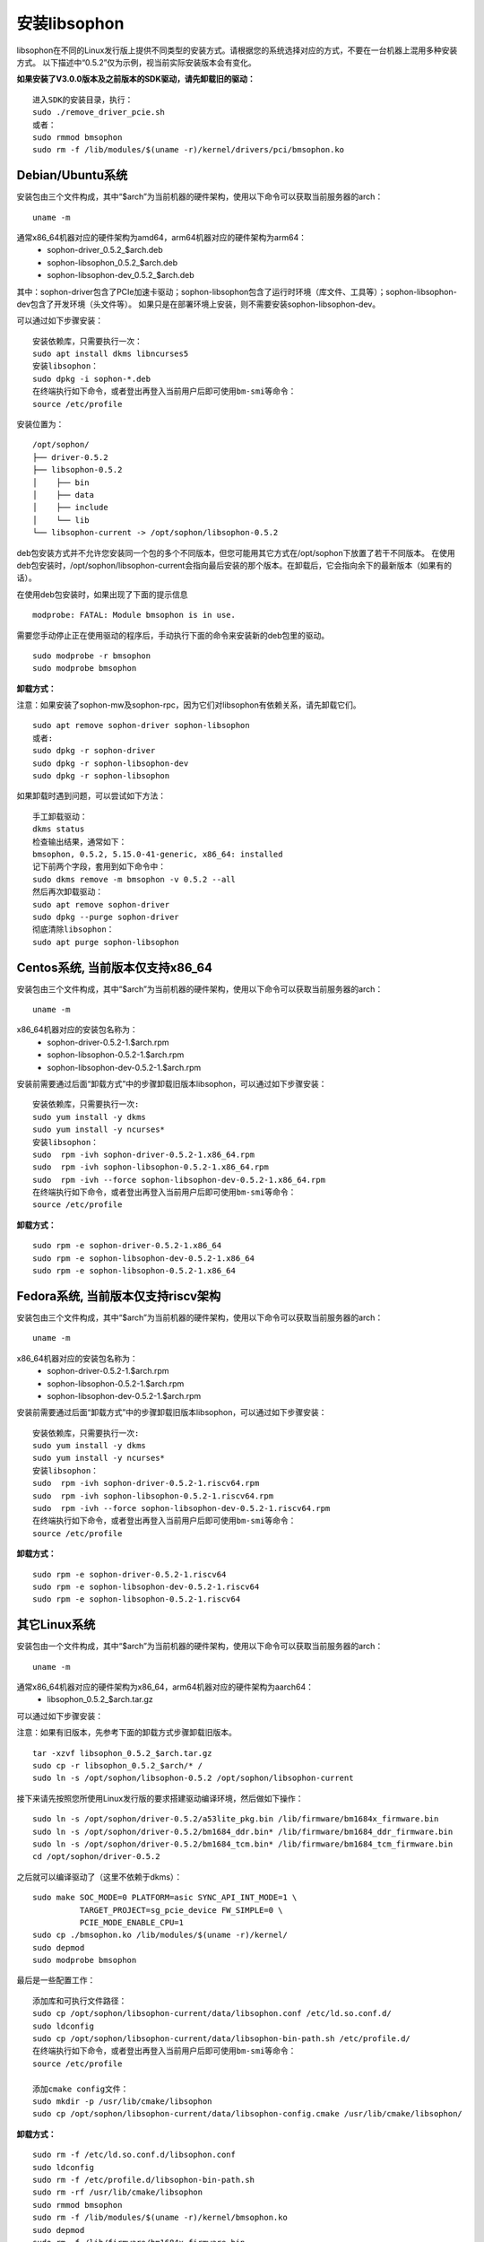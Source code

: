 安装libsophon
--------------

.. |ver| replace:: 0.5.2

libsophon在不同的Linux发行版上提供不同类型的安装方式。请根据您的系统选择对应的方式，不要在一台机器上混用多种安装方式。
以下描述中“|ver|”仅为示例，视当前实际安装版本会有变化。

**如果安装了V3.0.0版本及之前版本的SDK驱动，请先卸载旧的驱动：**

.. parsed-literal::

  进入SDK的安装目录，执行：
  sudo ./remove_driver_pcie.sh
  或者：
  sudo rmmod bmsophon
  sudo rm -f /lib/modules/$(uname -r)/kernel/drivers/pci/bmsophon.ko


Debian/Ubuntu系统
~~~~~~~~~~~~~~~~~~~

安装包由三个文件构成，其中“$arch”为当前机器的硬件架构，使用以下命令可以获取当前服务器的arch：

.. parsed-literal::

  uname -m

通常x86_64机器对应的硬件架构为amd64，arm64机器对应的硬件架构为arm64：
 - sophon-driver\_\ |ver|\ _$arch.deb
 - sophon-libsophon\_\ |ver|\ _$arch.deb
 - sophon-libsophon-dev\_\ |ver|\ _$arch.deb

其中：sophon-driver包含了PCIe加速卡驱动；sophon-libsophon包含了运行时环境（库文件、工具等）；sophon-libsophon-dev包含了开发环境（头文件等）。
如果只是在部署环境上安装，则不需要安装sophon-libsophon-dev。

可以通过如下步骤安装：

.. parsed-literal::

  安装依赖库，只需要执行一次：
  sudo apt install dkms libncurses5
  安装libsophon：
  sudo dpkg -i sophon-*.deb
  在终端执行如下命令，或者登出再登入当前用户后即可使用bm-smi等命令：
  source /etc/profile

安装位置为：

.. parsed-literal::

  /opt/sophon/
  ├── driver-|ver|
  ├── libsophon-|ver|
  │    ├── bin
  │    ├── data
  │    ├── include
  │    └── lib
  └── libsophon-current -> /opt/sophon/libsophon-|ver|

deb包安装方式并不允许您安装同一个包的多个不同版本，但您可能用其它方式在/opt/sophon下放置了若干不同版本。
在使用deb包安装时，/opt/sophon/libsophon-current会指向最后安装的那个版本。在卸载后，它会指向余下的最新版本（如果有的话）。

在使用deb包安装时，如果出现了下面的提示信息

.. parsed-literal::

  modprobe: FATAL: Module bmsophon is in use.

需要您手动停止正在使用驱动的程序后，手动执行下面的命令来安装新的deb包里的驱动。

.. parsed-literal::

  sudo modprobe -r bmsophon
  sudo modprobe bmsophon


**卸载方式：**

注意：如果安装了sophon-mw及sophon-rpc，因为它们对libsophon有依赖关系，请先卸载它们。

.. parsed-literal::

  sudo apt remove sophon-driver sophon-libsophon
  或者:
  sudo dpkg -r sophon-driver
  sudo dpkg -r sophon-libsophon-dev
  sudo dpkg -r sophon-libsophon

如果卸载时遇到问题，可以尝试如下方法：

.. parsed-literal::

  手工卸载驱动：
  dkms status
  检查输出结果，通常如下：
  bmsophon, |ver|, 5.15.0-41-generic, x86_64: installed
  记下前两个字段，套用到如下命令中：
  sudo dkms remove -m bmsophon -v |ver| --all
  然后再次卸载驱动：
  sudo apt remove sophon-driver
  sudo dpkg --purge sophon-driver
  彻底清除libsophon：
  sudo apt purge sophon-libsophon


Centos系统, 当前版本仅支持x86_64
~~~~~~~~~~~~~~~~~~~~~~~~~~~~~~~~~~~

安装包由三个文件构成，其中“$arch”为当前机器的硬件架构，使用以下命令可以获取当前服务器的arch：

.. parsed-literal::

  uname -m

x86_64机器对应的安装包名称为：
 - sophon-driver-\ |ver|\ -1.$arch.rpm
 - sophon-libsophon-\ |ver|\ -1.$arch.rpm
 - sophon-libsophon-dev-\ |ver|\ -1.$arch.rpm


安装前需要通过后面“卸载方式”中的步骤卸载旧版本libsophon，可以通过如下步骤安装：

.. parsed-literal::

  安装依赖库，只需要执行一次:
  sudo yum install -y dkms
  sudo yum install -y ncurses*
  安装libsophon：
  sudo  rpm -ivh sophon-driver-\ |ver|\ -1.x86_64.rpm
  sudo  rpm -ivh sophon-libsophon-\ |ver|\ -1.x86_64.rpm
  sudo  rpm -ivh --force sophon-libsophon-dev-\ |ver|\ -1.x86_64.rpm
  在终端执行如下命令，或者登出再登入当前用户后即可使用bm-smi等命令：
  source /etc/profile

**卸载方式：**

.. parsed-literal::

  sudo rpm -e sophon-driver-\ |ver|\ -1.x86_64
  sudo rpm -e sophon-libsophon-dev-\ |ver|\ -1.x86_64
  sudo rpm -e sophon-libsophon-\ |ver|\ -1.x86_64

Fedora系统, 当前版本仅支持riscv架构
~~~~~~~~~~~~~~~~~~~~~~~~~~~~~~~~~~~

安装包由三个文件构成，其中“$arch”为当前机器的硬件架构，使用以下命令可以获取当前服务器的arch：

.. parsed-literal::

  uname -m

x86_64机器对应的安装包名称为：
 - sophon-driver-\ |ver|\ -1.$arch.rpm
 - sophon-libsophon-\ |ver|\ -1.$arch.rpm
 - sophon-libsophon-dev-\ |ver|\ -1.$arch.rpm


安装前需要通过后面“卸载方式”中的步骤卸载旧版本libsophon，可以通过如下步骤安装：

.. parsed-literal::

  安装依赖库，只需要执行一次:
  sudo yum install -y dkms
  sudo yum install -y ncurses*
  安装libsophon：
  sudo  rpm -ivh sophon-driver-\ |ver|\ -1.riscv64.rpm
  sudo  rpm -ivh sophon-libsophon-\ |ver|\ -1.riscv64.rpm
  sudo  rpm -ivh --force sophon-libsophon-dev-\ |ver|\ -1.riscv64.rpm
  在终端执行如下命令，或者登出再登入当前用户后即可使用bm-smi等命令：
  source /etc/profile

**卸载方式：**

.. parsed-literal::

  sudo rpm -e sophon-driver-\ |ver|\ -1.riscv64
  sudo rpm -e sophon-libsophon-dev-\ |ver|\ -1.riscv64
  sudo rpm -e sophon-libsophon-\ |ver|\ -1.riscv64

其它Linux系统
~~~~~~~~~~~~~~~

安装包由一个文件构成，其中“$arch”为当前机器的硬件架构，使用以下命令可以获取当前服务器的arch：

.. parsed-literal::

  uname -m

通常x86_64机器对应的硬件架构为x86_64，arm64机器对应的硬件架构为aarch64：
 - libsophon\_\ |ver|\ _$arch.tar.gz

可以通过如下步骤安装：

注意：如果有旧版本，先参考下面的卸载方式步骤卸载旧版本。

.. parsed-literal::

  tar -xzvf libsophon\_\ |ver|\ _$arch.tar.gz
  sudo cp -r libsophon\_\ |ver|\ _$arch/* /
  sudo ln -s /opt/sophon/libsophon-|ver| /opt/sophon/libsophon-current


接下来请先按照您所使用Linux发行版的要求搭建驱动编译环境，然后做如下操作：

.. parsed-literal::

  sudo ln -s /opt/sophon/driver-\ |ver|\ /a53lite_pkg.bin /lib/firmware/bm1684x_firmware.bin
  sudo ln -s /opt/sophon/driver-\ |ver|\ /bm1684_ddr.bin* /lib/firmware/bm1684_ddr_firmware.bin
  sudo ln -s /opt/sophon/driver-\ |ver|\ /bm1684_tcm.bin* /lib/firmware/bm1684_tcm_firmware.bin
  cd /opt/sophon/driver-\ |ver|

之后就可以编译驱动了（这里不依赖于dkms）：

::

  sudo make SOC_MODE=0 PLATFORM=asic SYNC_API_INT_MODE=1 \
            TARGET_PROJECT=sg_pcie_device FW_SIMPLE=0 \
            PCIE_MODE_ENABLE_CPU=1
  sudo cp ./bmsophon.ko /lib/modules/$(uname -r)/kernel/
  sudo depmod
  sudo modprobe bmsophon

最后是一些配置工作：

.. parsed-literal::

  添加库和可执行文件路径：
  sudo cp /opt/sophon/libsophon-current/data/libsophon.conf /etc/ld.so.conf.d/
  sudo ldconfig
  sudo cp /opt/sophon/libsophon-current/data/libsophon-bin-path.sh /etc/profile.d/
  在终端执行如下命令，或者登出再登入当前用户后即可使用bm-smi等命令：
  source /etc/profile

  添加cmake config文件：
  sudo mkdir -p /usr/lib/cmake/libsophon
  sudo cp /opt/sophon/libsophon-current/data/libsophon-config.cmake /usr/lib/cmake/libsophon/

**卸载方式：**

.. parsed-literal::

  sudo rm -f /etc/ld.so.conf.d/libsophon.conf
  sudo ldconfig
  sudo rm -f /etc/profile.d/libsophon-bin-path.sh
  sudo rm -rf /usr/lib/cmake/libsophon
  sudo rmmod bmsophon
  sudo rm -f /lib/modules/$(uname -r)/kernel/bmsophon.ko
  sudo depmod
  sudo rm -f /lib/firmware/bm1684x_firmware.bin
  sudo rm -f /lib/firmware/bm1684_ddr_firmware.bin
  sudo rm -f /lib/firmware/bm1684_tcm_firmware.bin
  sudo rm -f /opt/sophon/libsophon-current
  sudo rm -rf /opt/sophon/libsophon-|ver|
  sudo rm -rf /opt/sophon/driver-|ver|
